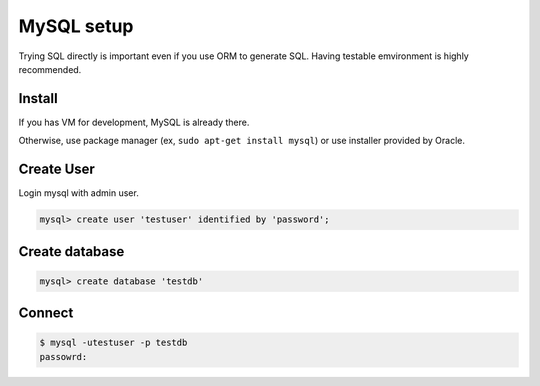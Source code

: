 MySQL setup
============

Trying SQL directly is important even if you use ORM to generate SQL.
Having testable emvironment is highly recommended.

Install
--------

If you has VM for development, MySQL is already there.

Otherwise, use package manager (ex, ``sudo apt-get install mysql``)
or use installer provided by Oracle.

Create User
------------

Login mysql with admin user.

.. code::

    mysql> create user 'testuser' identified by 'password';


Create database
----------------

.. code::

    mysql> create database 'testdb'

Connect
--------

.. code:: bash

    $ mysql -utestuser -p testdb
    passowrd: 


